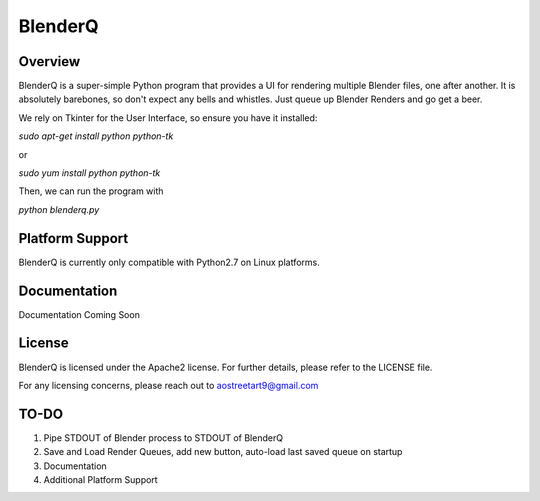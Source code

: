 BlenderQ
========

Overview
--------

BlenderQ is a super-simple Python program that provides a UI for rendering multiple
Blender files, one after another.  It is absolutely barebones, so don't expect
any bells and whistles.  Just queue up Blender Renders and go get a beer.

We rely on Tkinter for the User Interface, so ensure you have it installed:

`sudo apt-get install python python-tk`

or

`sudo yum install python python-tk`

Then, we can run the program with

`python blenderq.py`

Platform Support
----------------

BlenderQ is currently only compatible with Python2.7 on Linux platforms.

Documentation
-------------

Documentation Coming Soon

License
-------
BlenderQ is licensed under the Apache2 license.  For further details, please refer to the LICENSE file.

For any licensing concerns, please reach out to aostreetart9@gmail.com

TO-DO
-----

1. Pipe STDOUT of Blender process to STDOUT of BlenderQ
2. Save and Load Render Queues, add new button, auto-load last saved queue on startup
3. Documentation
4. Additional Platform Support
